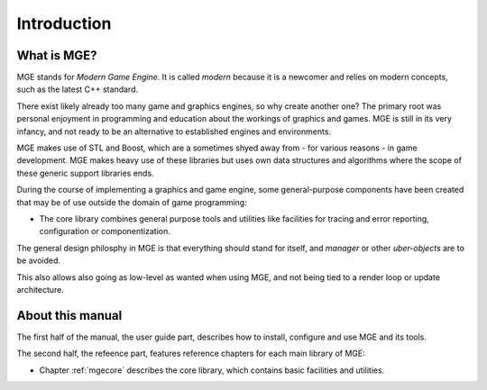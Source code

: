 ************
Introduction
************

What is MGE?
############

MGE stands for *Modern Game Engine*. It is called *modern* because
it is a newcomer and relies on modern concepts, such as the latest
C++ standard.

There exist likely already too many game and graphics engines,
so why create another one? The primary root was personal enjoyment
in programming and education about the workings of graphics and games.
MGE is still in its very infancy, and not ready to be an alternative
to established engines and environments.

MGE makes use of STL and Boost, which are a sometimes shyed away from
- for various reasons - in game development. MGE makes heavy use of these
libraries but uses own data structures and algorithms where the scope of these
generic support libraries ends.

During the course of implementing a graphics and game engine, some
general-purpose components have been created that may be of use outside
the domain of game programming:

- The core library combines general purpose tools and utilities like
  facilities for tracing and error reporting, configuration or
  componentization.

The general design philosphy in MGE is that everything should stand
for itself, and *manager* or other *uber-objects* are to be avoided.

This also allows also going as low-level as wanted when using MGE, and
not being tied to a render loop or update architecture.


About this manual
#################

The first half of the manual, the user guide part, describes how to
install, configure and use MGE and its tools.

The second half, the refeence part, features reference chapters for
each main library of MGE:

- Chapter :ref:`mgecore` describes the core library, which contains
  basic facilities and utilities.



